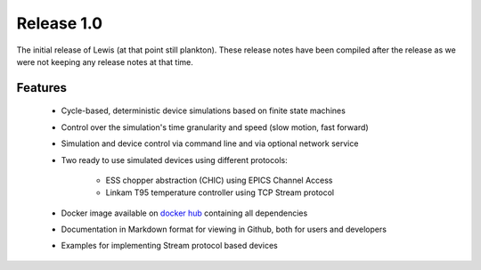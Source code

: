 Release 1.0
===========

The initial release of Lewis (at that point still plankton). These release notes have been
compiled after the release as we were not keeping any release notes at that time.

Features
--------

 - Cycle-based, deterministic device simulations based on finite state machines
 - Control over the simulation's time granularity and speed (slow motion, fast forward)
 - Simulation and device control via command line and via optional network service
 - Two ready to use simulated devices using different protocols:

    - ESS chopper abstraction (CHIC) using EPICS Channel Access
    - Linkam T95 temperature controller using TCP Stream protocol

 - Docker image available on `docker hub`_ containing all dependencies
 - Documentation in Markdown format for viewing in Github, both for users and developers
 - Examples for implementing Stream protocol based devices

.. _pcaspy: https://github.com/paulscherrerinstitute/pcaspy
.. _docker hub: https://hub.docker.com/r/dmscid/lewis/